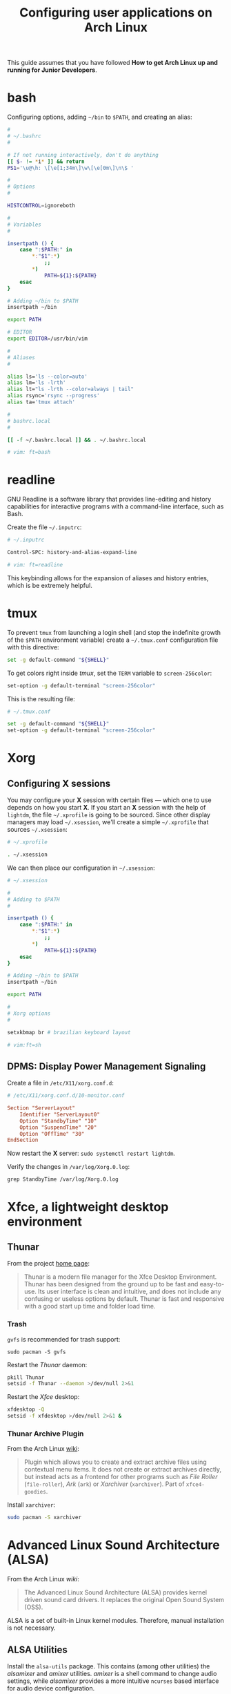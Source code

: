 #+title: Configuring user applications on Arch Linux

This guide assumes that you have followed *How to get Arch Linux up
and running for Junior Developers*.

* COMMENT bash

Configuring options, adding =~/bin= to =$PATH=, and creating an alias:

#+begin_src bash
#
# ~/.bashrc
#

# If not running interactively, don't do anything
[[ $- != *i* ]] && return

alias ls='ls --color=auto'
PS1='[\u@\h \W]\$ '

# What follows are my additions

#
# Options
#

HISTCONTROL=ignoreboth

#
# Adding to $PATH
#

insertpath () {
    case ":$PATH:" in
        *:"$1":*)
            ;;
        *)
            PATH=${1}:${PATH}
    esac
}

# Adding ~/bin to $PATH
insertpath ~/bin

export PATH

#
# Variables
#

export EDITOR=/usr/bin/vim

#
# Aliases
#

alias lm='ls -lrth'
alias rsync='rsync --progress'
alias ta='tmux attach'
#+end_src

* bash

Configuring options, adding =~/bin= to =$PATH=, and creating an alias:

#+begin_src bash
#
# ~/.bashrc
#

# If not running interactively, don't do anything
[[ $- != *i* ]] && return
PS1='\u@\h: \[\e[1;34m\]\w\[\e[0m\]\n\$ '

#
# Options
#

HISTCONTROL=ignoreboth

#
# Variables
#

insertpath () {
    case ":$PATH:" in
        *:"$1":*)
            ;;
        *)
            PATH=${1}:${PATH}
    esac
}

# Adding ~/bin to $PATH
insertpath ~/bin

export PATH

# EDITOR
export EDITOR=/usr/bin/vim

#
# Aliases
#

alias ls='ls --color=auto'
alias lm='ls -lrth'
alias lt="ls -lrth --color=always | tail"
alias rsync='rsync --progress'
alias ta='tmux attach'

#
# bashrc.local
#

[[ -f ~/.bashrc.local ]] && . ~/.bashrc.local

# vim: ft=bash
#+end_src

* readline

GNU Readline is a software library that provides line-editing and
history capabilities for interactive programs with a command-line
interface, such as Bash.

Create the file =~/.inputrc=:

#+begin_src bash
# ~/.inputrc

Control-SPC: history-and-alias-expand-line

# vim: ft=readline
#+end_src

This keybinding allows for the expansion of aliases and history
entries, which is be extremely helpful.

* tmux

To prevent =tmux= from launching a login shell (and stop the
indefinite growth of the =$PATH= environment variable) create
a =~/.tmux.conf= configuration file with this directive:

#+begin_src sh
set -g default-command "${SHELL}"
#+end_src

To get colors right inside /tmux/, set the =TERM= variable to =screen-256color=:

#+begin_src sh
set-option -g default-terminal "screen-256color"
#+end_src

This is the resulting file:

#+begin_src sh
# ~/.tmux.conf

set -g default-command "${SHELL}"
set-option -g default-terminal "screen-256color"
#+end_src

* Xorg

** Configuring X sessions

You may configure your *X* session with certain files —
which one to use depends on how you start *X*. If you start an *X*
session with the help of =lightdm=, the file =~/.xprofile= is going to
be sourced. Since other display managers may load =~/.xsession=, we'll
create a simple =~/.xprofile= that sources =~/.xsession=:

#+begin_src sh
# ~/.xprofile

. ~/.xsession
#+end_src

We can then place our configuration in =~/.xsession=:

#+begin_src sh
# ~/.xsession

#
# Adding to $PATH
#

insertpath () {
    case ":$PATH:" in
        *:"$1":*)
            ;;
        *)
            PATH=${1}:${PATH}
    esac
}

# Adding ~/bin to $PATH
insertpath ~/bin

export PATH

#
# Xorg options
#

setxkbmap br # brazilian keyboard layout

# vim:ft=sh
#+end_src

** DPMS: Display Power Management Signaling

Create a file in =/etc/X11/xorg.conf.d=:

#+begin_src conf
# /etc/X11/xorg.conf.d/10-monitor.conf

Section "ServerLayout"
    Identifier "ServerLayout0"
    Option "StandbyTime" "10"
    Option "SuspendTime" "20"
    Option "OffTime" "30"
EndSection
#+end_src

Now restart the *X* server: ~sudo systemctl restart lightdm~.

Verify the changes in =/var/log/Xorg.0.log=:

~grep StandbyTime /var/log/Xorg.0.log~

* Xfce, a lightweight desktop environment

** Thunar

From the project [[https://docs.xfce.org/xfce/thunar/start][home page]]:

#+begin_quote
Thunar is a modern file manager for the Xfce Desktop
Environment. Thunar has been designed from the ground up to be fast
and easy-to-use. Its user interface is clean and intuitive, and does
not include any confusing or useless options by default. Thunar is
fast and responsive with a good start up time and folder load time.
#+end_quote

*** Trash

=gvfs= is recommended for trash support:

~sudo pacman -S gvfs~

Restart the /Thunar/ daemon:

#+begin_src sh
pkill Thunar
setsid -f Thunar --daemon >/dev/null 2>&1
#+end_src

Restart the /Xfce/ desktop:

#+begin_src sh
xfdesktop -Q
setsid -f xfdesktop >/dev/null 2>&1 &
#+end_src

*** Thunar Archive Plugin

From the Arch Linux [[https://wiki.archlinux.org/title/Thunar#Plugins_and_addons][wiki]]:

#+begin_quote
Plugin which allows you to create and extract archive files using
contextual menu items. It does not create or extract archives
directly, but instead acts as a frontend for other programs such as
/File Roller/ (=file-roller=), /Ark/ (=ark=) or /Xarchiver/ (=xarchiver=). Part of
=xfce4-goodies=.
#+end_quote

Install =xarchiver=:

#+begin_src sh
sudo pacman -S xarchiver
#+end_src

* COMMENT lxde, The Lightweight X11 Desktop Environment

** Desktop notifications

Desktop notifications are small, passive popup dialogs that notify the
user of particular events in an asynchronous manner.

=libnotify= is an implementation of the
[[https://developer.gnome.org/notification-spec][Desktop Notifications Specification]] which provides support for /GTK/
and /Qt/ applications and is Desktop independent. It's probably
already installed on the system.

*** Dunst

/Dunst/ is a lightweight replacement for the =notification-daemons=
provided by most desktop environments. Install the =dunst= package:

~sudo pacman -S dunst~

Add /Dunst/ to /LXDE/'s autostart:

#+begin_src sh
# ~/.config/lxsession/LXDE/autostart

# These are the default LXDE startup applications

@lxpanel --profile LXDE
@pcmanfm --desktop --profile LXDE
@xscreensaver -no-splash

# dunst

@dunst
#+end_src

** Openbox: windows of certain applications maximized by default

Let's say you want all /Gvim/ (~sudo pacman -S gvim~) windows
maximized by default. First find out the window class with =xprop=,
which is part of the package =xorg-xprop=:

~xprop _OB_APP_CLASS~

With the mouse pointer having become cross-hairs, click on the desired
window.

Edit the /applications/ tag in =~/.config/openbox/lxde-rc.xml=:

#+begin_src xml
<!-- ~/.config/openbox/lxde-rc.xml -->
    <!-- ... -->
    <applications>
        <application class='Gvim' role='vim-*'>
            <maximized>yes</maximized>
        </application>
    </applications>
    <!-- ... -->
#+end_src

Note that we also matched the role, which distinguishes among
different windows of the same class. In this case, we only want the
main window to be maximized:

~xprop _OB_APP_ROLE~

A wildcard was used, because the suffix is subject to change.

Since managing windows is the window manager's job — /Openbox/, in our
case, run ~openbox --reconfigure~ to reload the configuration file.

Information obtained from http://openbox.org/wiki/Help:Applications.

** Openbox: Keyboard shortcuts

Keyboard shortcut mappings reside in
=~/.config/openbox/lxde-rc.xml=. Once you've edited them, make
/Openbox/ aware by running:

~openbox --reconfigure~

*** dmenu

Install =dmenu= with ~sudo pacman -S dmenu~. Create a shortcut to
=dmenu_run= by adding to the keyboard section:

#+begin_src xml
<!-- ~/.config/openbox/lxde-rc.xml -->
    <!-- ... -->
    <keyboard>
      <!-- ... -->
        <keybind key='A-C-d'>
            <action name='Execute'>
                <command>dmenu_run</command>
            </action>
        </keybind>
    </keyboard>
    <!-- ... -->
#+end_src

This binds =Ctrl + Alt + d= to =dmenu_run=. Don't forget to run
~openbox --reconfigure~.

Note that =Ctrl + Alt + d= is the default secondary binding of the
command =ToggleShowDesktop=, so it's recommended to delete that.

** Openbox: window snapping

Have your box do window snapping with theses additions to
=~/.config/openbox/lxde-rc.xml=:

#+begin_src xml
<!-- ~/.config/openbox/lxde-rc.xml -->
  <!-- ... -->
  <!-- Window snapping -->
  <keybind key="W-Left">
    <action name="UnmaximizeFull"/>
    <action name="MoveResizeTo">
      <x>0</x><y>0</y>
      <height>97%</height>
      <width>50%</width>
    </action>
  </keybind>
  <keybind key="W-Right">
    <action name="UnmaximizeFull"/>
    <action name="MoveResizeTo">
      <x>-0</x><y>0</y>
      <height>97%</height>
      <width>50%</width>
    </action>
  </keybind>
  <keybind key="W-Up">
    <action name="UnmaximizeFull"/>
    <action name="MoveResizeTo">
      <x>0</x><y>0</y>
      <width>100%</width>
      <height>50%</height>
    </action>
  </keybind>
  <keybind key="W-Down">
    <action name="UnmaximizeFull"/>
    <action name="MoveResizeTo">
      <x>0</x><y>-0</y>
      <width>100%</width>
      <height>50%</height>
    </action>
  </keybind>
  <!-- ... -->
#+end_src

** Desktop entries

To add a custom Desktop Entry, create a =.desktop= file in
=~/.local/share/applications=.

The following is an example of an entry for a generic /LXDE/ screen
locker. (You might simply copy the default one located in
=/usr/share/applications/lxde-screenlock.desktop= and remove the
=NoDisplay= entry.)

#+begin_src conf
# ~/.local/share/applications/lxlock.desktop

[Desktop Entry]
Type=Application
Name=Screen Locker
Comment=Lock your screen
Icon=system-lock-screen
Exec=lxlock
Categories=Settings;DesktopSettings
#+end_src

For your changes to be picked up, run:

~lxpanelctl restart~

*** i3lock

Install =i3lock= with ~sudo pacman -S i3lock~. Then create a
=.desktop= file:

#+begin_src conf
# ~/.local/share/applications/i3lock.desktop

[Desktop Entry]
Type=Application
Name=i3 Screen Locker
Comment=Lock your screen (i3lock)
Icon=system-lock-screen
Exec=i3lock.sh
Categories=Settings;DesktopSettings
#+end_src

The =i3lock.sh= script:

#+begin_src sh
#!/bin/sh

i3lock --color=000000
#+end_src

Put it in =~/bin=, which should be in your *PATH* if you've followed
the section [[*Configuring X sessions]]. If not, reference the script's
full path in the /Exec/ directive.

For your changes to be take effect, execute:

~lxpanelctl restart~

** PCManFm

If your desktop folders and launchers disappear, don't fret. /PCManFm/
is the software responsible for managing it — the process must have
simply been killed. Just restart it:

~pcmanfm --desktop --profile LXDE >/dev/null 2>&1 &~

The last three arguments are for: redirecting =stdout= to =/dev/null=,
=stderr= to =stdout=, and detaching the process.

*** Default terminal emulator

Set /PCManFm/'s default terminal emulator in /Edit/ → /Preferences/ →
/Advanced/ → /Terminal emulator/. /LXDE/'s default terminal emulator
is =lxterminal=, so type that in.

This will allow you to, for example, right-click on a folder and open
a terminal whose current directory is that node.

*** Archiver integration

=xarchiver= is a graphical front-end to various command-line
archivers. It integrates nicely and out-of-the-box with /PCManFm/.

~sudo pacman -S xarchiver~

*** udiskie

It's an utility that mounts removable disks automatically and
integrates well with /PCManFm/.

~sudo pacman -S udiskie~

From the =udiskie= [[https://github.com/coldfix/udiskie/wiki/Permissions][wiki]]:

#+begin_quote
=udiskie= requires permission for some =polkit= actions which are usually
granted when using a desktop environment. If your login session is not
properly activated you may need to customize your =polkit=
settings.
#+end_quote

Our system has =polkit= installed. Therefore create the file
=/etc/polkit-1/rules.d/50-udiskie.rules= with permissions 644, and
with the following contents:

#+begin_src javascript
// /etc/polkit-1/rules.d/50-udiskie.rules

polkit.addRule(function(action, subject) {
  var YES = polkit.Result.YES;
  // NOTE: there must be a comma at the end of each line except for the last:
  var permission = {
    // required for udisks1:
    "org.freedesktop.udisks.filesystem-mount": YES,
    "org.freedesktop.udisks.luks-unlock": YES,
    "org.freedesktop.udisks.drive-eject": YES,
    "org.freedesktop.udisks.drive-detach": YES,
    // required for udisks2:
    "org.freedesktop.udisks2.filesystem-mount": YES,
    "org.freedesktop.udisks2.encrypted-unlock": YES,
    "org.freedesktop.udisks2.eject-media": YES,
    "org.freedesktop.udisks2.power-off-drive": YES,
    // required for udisks2 if using udiskie from another seat (e.g. systemd):
    "org.freedesktop.udisks2.filesystem-mount-other-seat": YES,
    "org.freedesktop.udisks2.filesystem-unmount-others": YES,
    "org.freedesktop.udisks2.encrypted-unlock-other-seat": YES,
    "org.freedesktop.udisks2.eject-media-other-seat": YES,
    "org.freedesktop.udisks2.power-off-drive-other-seat": YES
  };
  if (subject.isInGroup("storage")) {
    return permission[action.id];
  }
});
#+end_src

This configuration allows all members of the =storage= group to run
/udiskie/:

~sudo usermod -aG storage guilherme~

Try starting udiskie from a terminal to check if there are any errors:

~udiskie~

Add /udiskie/ to /LXDE/'s autostart:

#+begin_src sh
# ~/.config/lxsession/LXDE/autostart

# These are the default LXDE startup applications

@lxpanel --profile LXDE
@pcmanfm --desktop --profile LXDE
@xscreensaver -no-splash

# udiskie

@udiskie
#+end_src

*** Trash

=gvfs= is recommended for trash support:

~sudo pacman -S gvfs~

Restart the /PCManFm/ desktop manager process:

#+begin_src sh
pkill pcmanfm
pcmanfm --desktop --profile LXDE >/dev/null 2>&1 &
#+end_src

** Default applications

From the Arch Linux /wiki/:

#+begin_quote
Programs implement default application associations in different
ways. While command-line programs traditionally use environment
variables, graphical applications tend to use *XDG MIME Applications*
through either the GIO API, the Qt API, or by executing
=/usr/bin/xdg-open=, which is part of =xdg-utils=. Because /xdg-open/
and XDG MIME Applications are quite complex, various alternative
resource openers were developed.
#+end_quote

/PCManFm/ uses *XDG MIME Applications* through the GIO (Gnome
Input/Output) Api.

*** XDG MIME Applications

The *XDG MIME Applications* specification builds upon the
/Shared MIME database/ and /Desktop entries/ to provide default
applications.

**** Shared MIME database

The /XDG Shared MIME-info Database specification/ facilitates a shared
MIME database across desktop environments and allows applications to
easily register new MIME types system-wide.

The database is built from the XML files installed by packages in
=/usr/share/mime/packages/= using the tools from =shared-mime-info=.

**** mimeapps.list

The *XDG standard* is the most common for configuring desktop
environments. Default applications for each MIME type are stored in
=mimeapps.list= files, which can be stored in several locations. The
distribution-provided defaults stay in
=/usr/share/applications/mimeapps.list=. The system-wide overrides, in
=/etc/xdg/mimeapps.list=.

The user overrides reside in =~/.config/mimeapps.list=. Therefore, to
change the default program to, for example, /Leafpad/ for the MIME type
/text/plain/, create or amend that file:

#+begin_src conf
# ~/.config/mimeapps.list

[Default Applications]
text/plain=leafpad.desktop
#+end_src

A more comprehensive =~/.config/mimeapps.list= would be:

#+begin_src conf
# ~/.config/mimeapps.list

[Default Applications]
text/plain=leafpad.desktop
audio/mpeg=pragha.desktop
audio/x-m4a=pragha.desktop
audio/x-wav=pragha.desktop
application/pdf=mupdf.desktop
#+end_src

* Advanced Linux Sound Architecture (ALSA)

From the Arch Linux /wiki/:

#+begin_quote
The Advanced Linux Sound Architecture (ALSA) provides kernel driven
sound card drivers. It replaces the original Open Sound System (OSS).
#+end_quote

ALSA is a set of built-in Linux kernel modules. Therefore, manual
installation is not necessary.

** ALSA Utilities

Install the =alsa-utils= package. This contains (among other utilities)
the /alsamixer/ and /amixer/ utilities. /amixer/ is a shell command to
change audio settings, while /alsamixer/ provides a more intuitive
=ncurses= based interface for audio device configuration.

** Unmuting the channels

By default ALSA has all channels muted. Those have to be unmuted manually.

*** Unmute with amixer

Unmuting the sound card's master volume can be done by using /amixer/:

#+begin_src sh
amixer sset Master unmute
amixer sset Speaker unmute
amixer sset Headphone unmute
#+end_src

** PulseAudio

From the Arch Linux [[https://wiki.archlinux.org/index.php/PulseAudio][wiki]]:

#+begin_quote
PulseAudio is a general purpose sound server intended to run as a
middleware between your applications and your hardware devices, either
using ALSA or OSS.
#+end_quote

Install the following packages:

~sudo pacman -S pulseaudio pulseaudio-alsa~

Optionally install a /CLI/ and /curses/ mixer for /PulseAudio/:

~sudo pacman -S pulsemixer~

Start and enable the =systemd= user service:

~systemctl --user enable --now pulseaudio.service~

